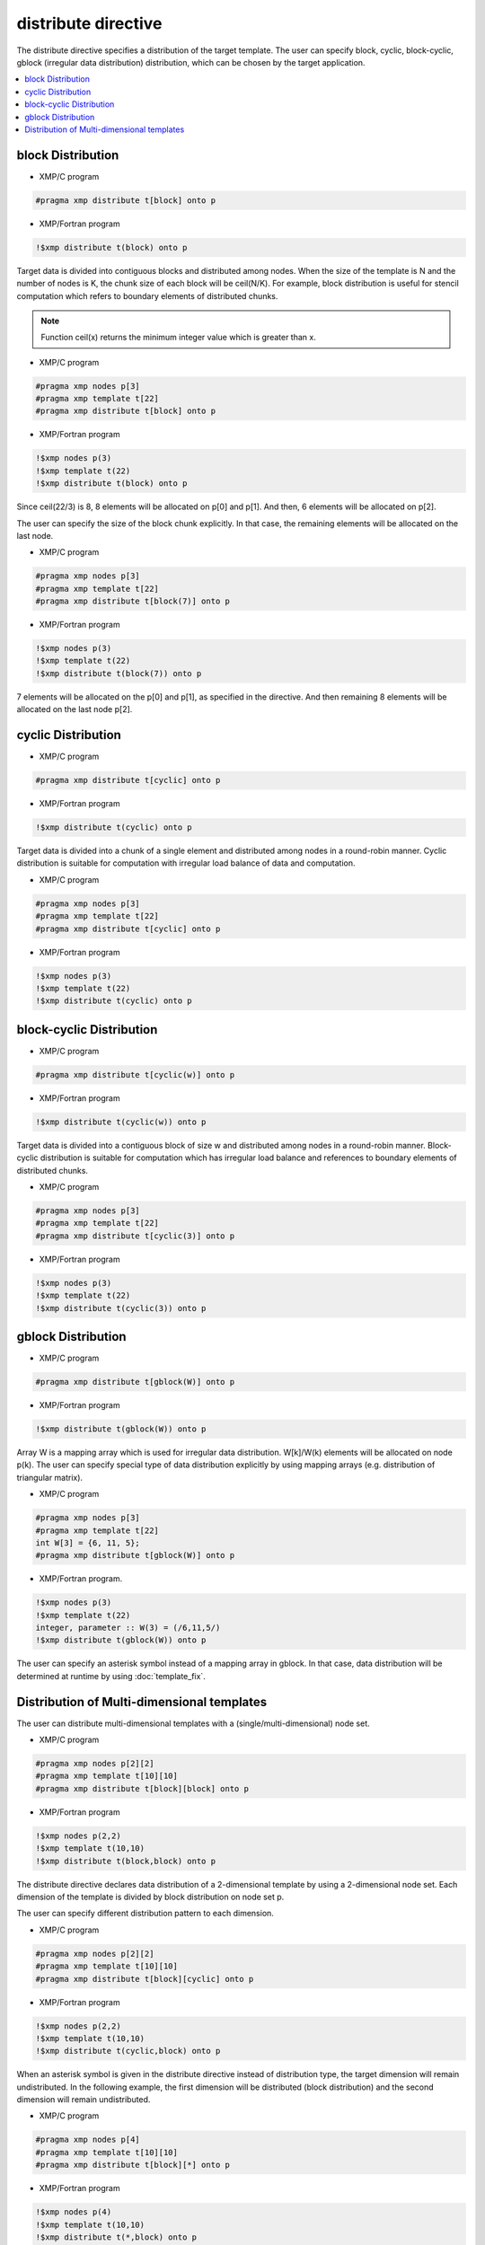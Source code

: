 =================================
distribute directive
=================================

The distribute directive specifies a distribution of the target template.
The user can specify block, cyclic, block-cyclic, gblock (irregular data distribution) distribution, which can be chosen by the target application.

.. contents::
   :local:
   :depth: 2

block Distribution
----------

* XMP/C program

.. code-block:: C

   #pragma xmp distribute t[block] onto p

* XMP/Fortran program

.. code-block:: Fortran

   !$xmp distribute t(block) onto p

Target data is divided into contiguous blocks and distributed among nodes.
When the size of the template is N and the number of nodes is K, the chunk size of each block will be ceil(N/K).
For example, block distribution is useful for stencil computation which refers to boundary elements of distributed chunks.

.. note:: 

   Function ceil(x) returns the minimum integer value which is greater than x.

* XMP/C program

.. code-block:: C

   #pragma xmp nodes p[3]
   #pragma xmp template t[22]
   #pragma xmp distribute t[block] onto p

* XMP/Fortran program

.. code-block:: Fortran

   !$xmp nodes p(3)
   !$xmp template t(22)
   !$xmp distribute t(block) onto p

.. image:: ../img/distribute/block.png

Since ceil(22/3) is 8, 8 elements will be allocated on p[0] and p[1].
And then, 6 elements will be allocated on p[2].

The user can specify the size of the block chunk explicitly.
In that case, the remaining elements will be allocated on the last node.

* XMP/C program

.. code-block:: C

   #pragma xmp nodes p[3]
   #pragma xmp template t[22]
   #pragma xmp distribute t[block(7)] onto p

* XMP/Fortran program

.. code-block:: Fortran

   !$xmp nodes p(3)
   !$xmp template t(22)
   !$xmp distribute t(block(7)) onto p

.. image:: ../img/distribute/block2.png

7 elements will be allocated on the p[0] and p[1], as specified in the directive.
And then remaining 8 elements will be allocated on the last node p[2].

cyclic Distribution
----------

* XMP/C program

.. code-block:: C

   #pragma xmp distribute t[cyclic] onto p

* XMP/Fortran program

.. code-block:: Fortran

   !$xmp distribute t(cyclic) onto p

Target data is divided into a chunk of a single element and distributed among nodes in a round-robin manner.
Cyclic distribution is suitable for computation with irregular load balance of data and computation.

* XMP/C program

.. code-block:: C

   #pragma xmp nodes p[3]
   #pragma xmp template t[22]
   #pragma xmp distribute t[cyclic] onto p

* XMP/Fortran program

.. code-block:: Fortran

   !$xmp nodes p(3)
   !$xmp template t(22)
   !$xmp distribute t(cyclic) onto p

.. image:: ../img/distribute/cyclic.png

block-cyclic Distribution
-------------------

* XMP/C program

.. code-block:: C

   #pragma xmp distribute t[cyclic(w)] onto p

* XMP/Fortran program

.. code-block:: Fortran

   !$xmp distribute t(cyclic(w)) onto p

Target data is divided into a contiguous block of size w and distributed among nodes in a round-robin manner.
Block-cyclic distribution is suitable for computation which has irregular load balance
and references to boundary elements of distributed chunks.

* XMP/C program

.. code-block:: C

   #pragma xmp nodes p[3]
   #pragma xmp template t[22]
   #pragma xmp distribute t[cyclic(3)] onto p

* XMP/Fortran program

.. code-block:: Fortran

   !$xmp nodes p(3)
   !$xmp template t(22)
   !$xmp distribute t(cyclic(3)) onto p

.. image:: ../img/distribute/block-cyclic.png

gblock Distribution
-----------

* XMP/C program

.. code-block:: C

   #pragma xmp distribute t[gblock(W)] onto p

* XMP/Fortran program

.. code-block:: Fortran

   !$xmp distribute t(gblock(W)) onto p

Array W is a mapping array which is used for irregular data distribution. 
W[k]/W(k) elements will be allocated on node p(k).
The user can specify special type of data distribution explicitly by using mapping arrays (e.g. distribution of triangular matrix).

* XMP/C program

.. code-block:: C

   #pragma xmp nodes p[3]
   #pragma xmp template t[22]
   int W[3] = {6, 11, 5};
   #pragma xmp distribute t[gblock(W)] onto p

* XMP/Fortran program.

.. code-block:: Fortran

   !$xmp nodes p(3)
   !$xmp template t(22)
   integer, parameter :: W(3) = (/6,11,5/)
   !$xmp distribute t(gblock(W)) onto p

.. image:: ../img/distribute/gblock.png

The user can specify an asterisk symbol instead of a mapping array in gblock.
In that case, data distribution will be determined at runtime by using :doc:`template_fix`.

Distribution of Multi-dimensional templates
--------------------------
The user can distribute multi-dimensional templates with a (single/multi-dimensional) node set.

* XMP/C program

.. code-block:: C

   #pragma xmp nodes p[2][2]
   #pragma xmp template t[10][10]
   #pragma xmp distribute t[block][block] onto p

* XMP/Fortran program

.. code-block:: Fortran

   !$xmp nodes p(2,2)
   !$xmp template t(10,10)
   !$xmp distribute t(block,block) onto p

The distribute directive declares data distribution of a 2-dimensional template by using a 2-dimensional node set.
Each dimension of the template is divided by block distribution on node set p.

.. image:: ../img/distribute/multi.png

The user can specify different distribution pattern to each dimension.

* XMP/C program

.. code-block:: C

   #pragma xmp nodes p[2][2]
   #pragma xmp template t[10][10]
   #pragma xmp distribute t[block][cyclic] onto p

* XMP/Fortran program

.. code-block:: Fortran

   !$xmp nodes p(2,2)
   !$xmp template t(10,10)
   !$xmp distribute t(cyclic,block) onto p

.. image:: ../img/distribute/multi2.png

When an asterisk symbol is given in the distribute directive instead of distribution type,
the target dimension will remain undistributed.
In the following example, the first dimension will be distributed (block distribution) and the second dimension will remain undistributed.

* XMP/C program

.. code-block:: C

   #pragma xmp nodes p[4]
   #pragma xmp template t[10][10]
   #pragma xmp distribute t[block][*] onto p

* XMP/Fortran program

.. code-block:: Fortran

   !$xmp nodes p(4)
   !$xmp template t(10,10)
   !$xmp distribute t(*,block) onto p

.. image:: ../img/distribute/multi3.png
